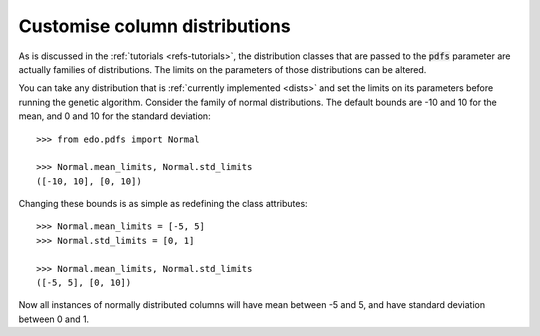 Customise column distributions
------------------------------

As is discussed in the :ref:`tutorials <refs-tutorials>`, the distribution
classes that are passed to the :code:`pdfs` parameter are actually families of
distributions. The limits on the parameters of those distributions can be
altered.

You can take any distribution that is :ref:`currently implemented
<dists>` and set the limits on its parameters before running the genetic
algorithm. Consider the family of normal distributions. The default bounds are
-10 and 10 for the mean, and 0 and 10 for the standard deviation::

    >>> from edo.pdfs import Normal

    >>> Normal.mean_limits, Normal.std_limits
    ([-10, 10], [0, 10])

Changing these bounds is as simple as redefining the class attributes::

    >>> Normal.mean_limits = [-5, 5]
    >>> Normal.std_limits = [0, 1]

    >>> Normal.mean_limits, Normal.std_limits
    ([-5, 5], [0, 10])

Now all instances of normally distributed columns will have mean between -5 and
5, and have standard deviation between 0 and 1.
